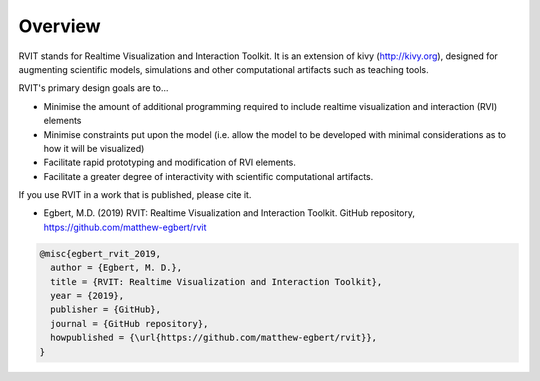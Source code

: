 Overview
=========

RVIT stands for Realtime Visualization and Interaction Toolkit. It is an
extension of kivy (http://kivy.org), designed for augmenting scientific models,
simulations and other computational artifacts such as teaching tools.

RVIT's primary design goals are to...

* Minimise the amount of additional programming required to include realtime
  visualization and interaction (RVI) elements

* Minimise constraints put upon the model (i.e. allow the model to be developed
  with minimal considerations as to how it will be visualized)

* Facilitate rapid prototyping and modification of RVI elements.

* Facilitate a greater degree of interactivity with scientific computational
  artifacts.

.. The final goal may need a bit more explanation. Instead of iteratively (1)
   running a simuation, (2) visualizing the data generated by the simulation, (3)
   modifying a parameter or other aspect of the simulation; RVIT allows developers
   to watch their simulation unfold, to perturb, modify and visualize its variables
   and parameters on the fly, allowing them to more rapidly gain an intuitive
   understanding of the artifact's properties---intuition that can guide and
   improve subsequent systematic investigation.

If you use RVIT in a work that is published, please cite it.


* Egbert, M.D. (2019) RVIT: Realtime Visualization and Interaction
  Toolkit. GitHub repository, https://github.com/matthew-egbert/rvit


.. code-block:: bibtex
		
    @misc{egbert_rvit_2019,
      author = {Egbert, M. D.},
      title = {RVIT: Realtime Visualization and Interaction Toolkit},
      year = {2019},
      publisher = {GitHub},
      journal = {GitHub repository},
      howpublished = {\url{https://github.com/matthew-egbert/rvit}},
    }
